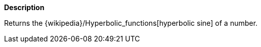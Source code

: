 // This is generated by ESQL's AbstractFunctionTestCase. Do no edit it. See ../README.md for how to regenerate it.

*Description*

Returns the {wikipedia}/Hyperbolic_functions[hyperbolic sine] of a number.
